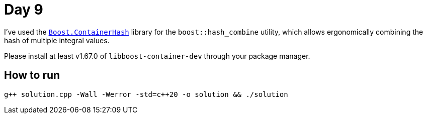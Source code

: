 # Day 9

I've used the https://www.boost.org/doc/libs/1_80_0/libs/container_hash/doc/html/hash.html[`Boost.ContainerHash`] library for the `boost::hash_combine` utility, which allows ergonomically combining the hash of multiple integral values.

Please install at least v1.67.0 of `libboost-container-dev` through your package manager.

## How to run

`g{plus}{plus} solution.cpp -Wall -Werror -std=c{plus}{plus}20 -o solution && ./solution`
